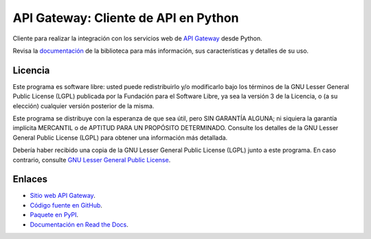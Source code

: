 API Gateway: Cliente de API en Python
=====================================

.. image:: https://badge.fury.io/py/apigatewaycl.svg
    :target: https://pypi.org/project/apigatewaycl
.. image:: https://img.shields.io/pypi/status/apigatewaycl.svg
    :target: https://pypi.org/project/apigatewaycl
.. image:: https://img.shields.io/pypi/pyversions/apigatewaycl.svg
    :target: https://pypi.org/project/apigatewaycl
.. image:: https://scrutinizer-ci.com/g/apigatewaycl/apigateway-api-client-python/badges/quality-score.png?b=master
    :target: https://scrutinizer-ci.com/g/apigatewaycl/apigateway-api-client-python/
.. image:: https://scrutinizer-ci.com/g/apigatewaycl/apigateway-api-client-python/badges/coverage.png?b=master
    :target: https://scrutinizer-ci.com/g/apigatewaycl/apigateway-api-client-python/
.. image:: https://app.fossa.com/api/projects/git%2Bgithub.com%2Fapigatewaycl%2Fapigateway-api-client-python.svg?type=shield&issueType=license
    :target: https://app.fossa.com/projects/git%2Bgithub.com%2Fapigatewaycl%2Fapigateway-api-client-python?ref=badge_shield&issueType=license
.. image:: https://app.fossa.com/api/projects/git%2Bgithub.com%2Fapigatewaycl%2Fapigateway-api-client-python.svg?type=shield&issueType=security
    :target: https://app.fossa.com/projects/git%2Bgithub.com%2Fapigatewaycl%2Fapigateway-api-client-python?ref=badge_shield&issueType=security
.. image:: https://img.shields.io/pypi/l/apigatewaycl.svg
    :target: https://raw.githubusercontent.com/apigatewaycl/apigateway-api-client-python/master/COPYING

Cliente para realizar la integración con los servicios web de `API Gateway <https://www.apigateway.cl>`_ desde Python.

Revisa la `documentación <https://api-client-python.docs.apigateway.cl>`_ de la biblioteca para más información, sus características y detalles de su uso.

Licencia
--------

Este programa es software libre: usted puede redistribuirlo y/o modificarlo
bajo los términos de la GNU Lesser General Public License (LGPL) publicada
por la Fundación para el Software Libre, ya sea la versión 3 de la Licencia,
o (a su elección) cualquier versión posterior de la misma.

Este programa se distribuye con la esperanza de que sea útil, pero SIN
GARANTÍA ALGUNA; ni siquiera la garantía implícita MERCANTIL o de APTITUD
PARA UN PROPÓSITO DETERMINADO. Consulte los detalles de la GNU Lesser General
Public License (LGPL) para obtener una información más detallada.

Debería haber recibido una copia de la GNU Lesser General Public License
(LGPL) junto a este programa. En caso contrario, consulte
`GNU Lesser General Public License <http://www.gnu.org/licenses/lgpl.html>`_.

Enlaces
-------

- `Sitio web API Gateway <https://www.apigateway.cl>`_.
- `Código fuente en GitHub <https://github.com/apigatewaycl/apigateway-api-client-python>`_.
- `Paquete en PyPI <https://pypi.org/project/apigatewaycl>`_.
- `Documentación en Read the Docs <https://apigatewaycl.readthedocs.io/es/latest>`_.
